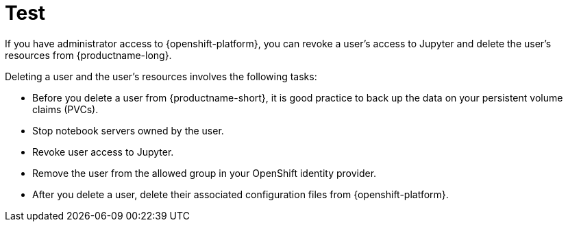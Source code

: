 :_module-type: CONCEPT

[id='test_{context}']
= Test

If you have administrator access to {openshift-platform}, you can revoke a user's access to Jupyter and delete the user's resources from {productname-long}.

Deleting a user and the user's resources involves the following tasks:

* Before you delete a user from {productname-short}, it is good practice to back up the data on your persistent volume claims (PVCs). 

* Stop notebook servers owned by the user.

* Revoke user access to Jupyter.

* Remove the user from the allowed group in your OpenShift identity provider.

* After you delete a user, delete their associated configuration files from {openshift-platform}.